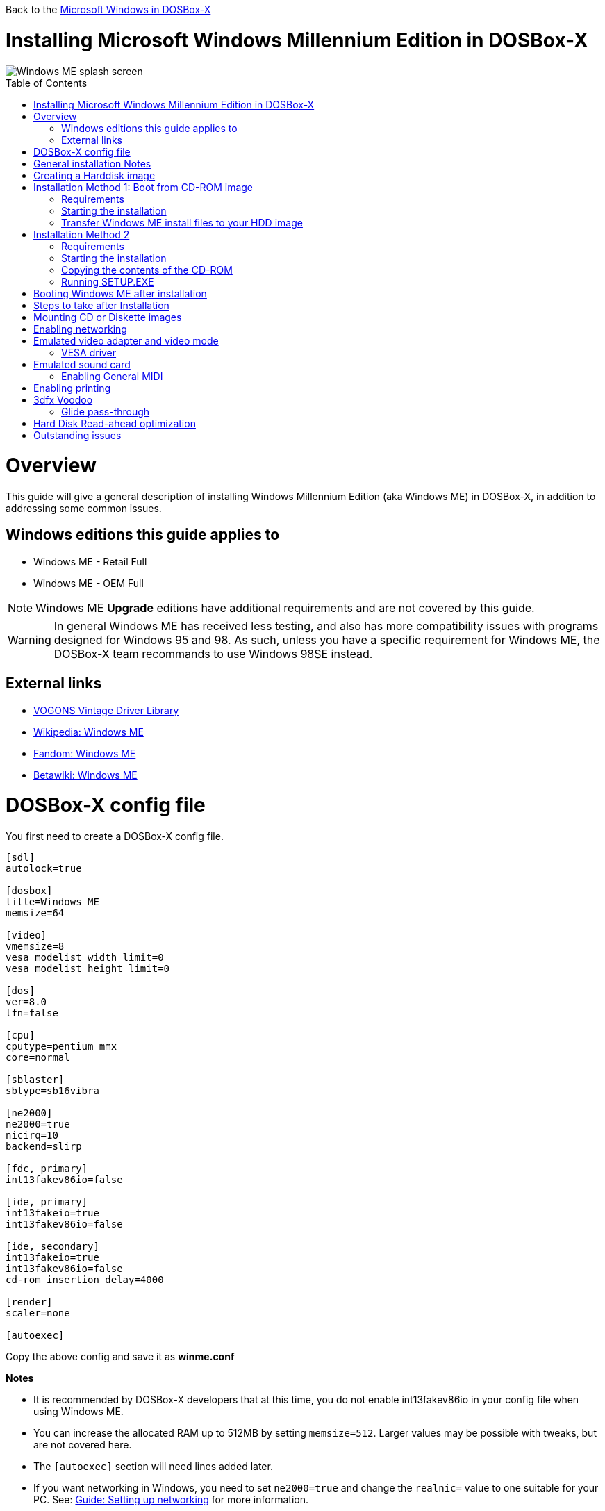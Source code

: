 :toc: macro

Back to the link:Guide%3AMicrosoft-Windows-in-DOSBox‐X[Microsoft Windows in DOSBox-X]

# Installing Microsoft Windows Millennium Edition in DOSBox-X

image::images/Windows:Windows_ME_SPLASH.png[Windows ME splash screen]

toc::[]

# Overview
This guide will give a general description of installing Windows Millennium Edition (aka Windows ME) in DOSBox-X, in addition to addressing some common issues.

## Windows editions this guide applies to

* Windows ME - Retail Full
* Windows ME - OEM Full

NOTE: Windows ME **Upgrade** editions have additional requirements and are not covered by this guide.

WARNING: In general Windows ME has received less testing, and also has more compatibility issues with programs designed for Windows 95 and 98.
As such, unless you have a specific requirement for Windows ME, the DOSBox-X team recommands to use Windows 98SE instead.

## External links
* link:http://vogonsdrivers.com/[VOGONS Vintage Driver Library]
* link:https://en.wikipedia.org/wiki/Windows_ME[Wikipedia: Windows ME]
* link:https://microsoft.fandom.com/wiki/Windows_ME[Fandom: Windows ME]
* link:https://betawiki.net/wiki/Windows_ME[Betawiki: Windows ME]

# DOSBox-X config file
You first need to create a DOSBox-X config file.
....
[sdl]
autolock=true

[dosbox]
title=Windows ME
memsize=64

[video]
vmemsize=8
vesa modelist width limit=0
vesa modelist height limit=0

[dos]
ver=8.0
lfn=false

[cpu]
cputype=pentium_mmx
core=normal

[sblaster]
sbtype=sb16vibra

[ne2000]
ne2000=true
nicirq=10
backend=slirp

[fdc, primary]
int13fakev86io=false

[ide, primary]
int13fakeio=true
int13fakev86io=false

[ide, secondary]
int13fakeio=true
int13fakev86io=false
cd-rom insertion delay=4000

[render]
scaler=none

[autoexec]
....

Copy the above config and save it as *winme.conf*

*Notes*

* It is recommended by DOSBox-X developers that at this time, you do not enable int13fakev86io in your config file when using Windows ME.
* You can increase the allocated RAM up to 512MB by setting ``memsize=512``. Larger values may be possible with tweaks, but are not covered here.
* The ``[autoexec]`` section will need lines added later.
* If you want networking in Windows, you need to set ``ne2000=true`` and change the ``realnic=`` value to one suitable for your PC. See:
 link:Guide%3A-Setting-up-networking-in-DOSBox-X[Guide: Setting up networking] for more information.

# General installation Notes

* Some parts of the installation can take a considerable amount of time. You can speed this up somewhat by using the DOSBox-X Turbo mode. From the drop-down menu select "CPU" followed by "Turbo (Fast Forward)". But if you decide to use this, be sure to disable Turbo mode whenever you need to enter data or make choices, as it can cause spurious keypresses to be registered causing undesirable effects. It can also cause problems with double click with the mouse not working and audio will also not sound properly, so be sure to disable it when using Windows in DOSBox-X.
* When creating your HDD image with ``IMGMAKE``, instead of specifying a custom size, you can choose a pre-defined template. The pre-defined HDD templates can be seen by running ``IMGMAKE`` without arguments.

# Creating a Harddisk image

NOTE: In addition to the below DOSBox-X command line utility, starting with DOSBox-X 0.83.9 it is possible to create harddisk images from the DOSBox-X menu.
Go to the "DOS" menu, and select "Create blank disk image…​".
This option allows for various common harddisk types to be created, for less common types you need to use the command line utility.

Some quick rules about IMGMAKE (for more detail, see: link:Guide%3AManaging-image-files-in-DOSBox%E2%80%90X[Guide: Managing image files in DOSBox-X]):

- Diskette (floppy) images are always created as FAT12
- If your reported DOS version is 7.1 or higher, then harddisk images up to 512MB will use FAT16 by default
- Larger size harddisk images will use FAT32 by default (larger than 2GB can only be created as FAT32)

Alternatively, you can use the ``-fat`` option to instruct ``IMGMAKE`` to create a certain FAT type (assuming that is possible for the harddisk size).

First you need to start DOSBox-X from the command-line, using your newly created winme.conf.
This assumes that dosbox-x is in your path and winme.conf is in your current directory.
....
dosbox-x -conf winme.conf
....
Then in DOSBox-X you need to create a new harddisk image file with ``IMGMAKE``.

This example uses a 8GB hard disk image with a single FAT32 formatted partition. The maximum FAT32 partition size for Windows ME should be 2TB, but this has not yet been tested in DOSBox-X.

In later Windows versions, starting with Windows 2000, Microsoft won't let you format a volume bigger than 32GB with FAT32 using its built-in formatting tool, this was presumably to push migrations to NTFS and later exFAT.

....
IMGMAKE hdd.img -t hd_8gig
....

Or if you want to create a larger disk, you can create a custom type.
This is an example of a 16GB (16*1024=16384 MB) disk, formatted as FAT32.
....
IMGMAKE hdd.img -t hd -size 16384
....

# Installation Method 1: Boot from CD-ROM image
It is possible to boot directly from the Windows ME CD-ROM, as long as you have the "OEM Full" edition, in which case no separate bootdisk is needed.

## Requirements

* DOSBox-X 0.83.12 or later, these instructions will NOT work with other DOSBox forks.
* Windows ME *OEM Full* edition CD-ROM image (named "WinME.iso" in the example below).

Getting this image file is outside the scope of this guide.

## Starting the installation
This assumes you have already started DOSBox-X with the winme.conf config file, and created your harddisk image.

First mount the harddisk image you created earlier:
....
IMGMOUNT C hdd.img
....
Now let’s boot from the CD-ROM and start the installation.
....
IMGMOUNT D WinME.iso
IMGMOUNT A -bootcd D
BOOT A:
....

NOTE: If the second ``IMGMOUNT`` command gives an error "*El Torito CD-ROM boot record not found*", your CD-ROM image is not bootable, and you will have to use either a different installation method or a different Windows ME CD-ROM image.

You will first get a Startup menu, where you need to select "Boot from CD-ROM".
After which you will get the "Microsoft Windows Millennium Startup Menu" where you need to select "Start computer with CD-ROM support."

After it finished loading the CD-ROM support, you will be at the DOS ``A:\>`` prompt.
Now type the following commands:

....
D:
SETUP.EXE /NM
....

At this point it should format the harddisk and the installation process should start.

When the Windows installer reboots, and your back at the DOSBox-X ``Z:\>`` prompt.
Close DOSBox-X and edit your winme.conf config file, and add the following lines in the [autoexec] section at the end of the file:

....
IMGMOUNT C hdd.img
IMGMOUNT D WinME.iso
BOOT C:
....

Now start DOSBox-X as follows to continue the installation process:

....
dosbox-x -conf winme.conf
....

## Transfer Windows ME install files to your HDD image
This is an optional step. It is to prevent Windows from asking for the CD-ROM whenever it needs additional files.

Boot Windows ME with the CD-ROM image mounted. In Windows ME, copy the \WIN9X directory and its contents from the CD-ROM to your C: drive.
You can copy it to any directory you want, but we assume here that you copied it to C:\WIN9X

Once the files are copied, start REGEDIT and navigate to ``HKEY_LOCAL_MACHINE\Software\Microsoft\Windows\CurrentVersion\Setup`` and change ``SourcePath=`` to the location where you copied the files. e.g. ``SourcePath=C:\WIN9X``

In the case of Windows ME, copying the entire directory will require roughly 195MB of diskspace.
The \WIN9X\OLS sub-directory can however be skipped which will save roughly 42MB, bringing the total to roughly 153MB.

# Installation Method 2

This method will start the install from DOSBox-X, and does not require a bootable CD-ROM image.

## Requirements

* DOSBox-X 0.83.12 or later, these instructions will NOT work with other DOSBox forks.
* Windows ME CD-ROM image (named "WinME.iso" in the example below).

Getting this image file is outside the scope of this guide.

## Starting the installation
This assumes you have already started DOSBox-X with the winme.conf config file and created your harddisk image.

First mount the harddisk image you created earlier:
....
IMGMOUNT C hdd.img
....
You will also need to mount the Windows ME CD-ROM. There are a few ways of doing so, but this guide assumes you have a ISO image.

If you have a copy of the Windows ME CD-ROM as an ISO (or a cue/bin pair), you can mount it as follows:
....
IMGMOUNT D WinME.iso
....

## Copying the contents of the CD-ROM
While not strictly necessary, as it is possible to run SETUP.EXE directly from the CD-ROM (as long as you have the CD-ROM automatically mounted in your [autoexec] section of the config file).
It is recommended to copy the installation files (contents of the WIN9X directory on the CD-ROM) to your HDD image, as it will prevent Windows ME from asking for the CD-ROM when it needs additional files later.

....
XCOPY D:\WIN9X C:\WIN9X /I /E
....

The files in the above example are copied to the C:\WIN9X directory.
You may want to use ``C:\WINDOWS\OPTIONS\CABS`` instead, as that is the directory that OEM installs normally use.
But if you do, be aware that the installer will attempt to install into ``C:\WINDOWS.000`` as ``C:\WINDOWS`` already exists.

image::images/Windows:Windows_ME_SETUP_02.png[Windows ME SETUP.EXE Select Directory]

If you get the above screen during SETUP, select "Other directory" to change it back to ``C:\WINDOWS``

## Running SETUP.EXE
You can now run SETUP.EXE.

NOTE: It is necessary to use the ``/NM`` option when running SETUP.EXE, as otherwise Windows ME will not install in DOSBox-X as it will claim that it needs at least a 150MHz CPU.

....
C:
CD \WIN9X
SETUP /NM
....

image::images/Windows:Windows_ME_SETUP_01.png[Windows ME SETUP.EXE Welcome]

Now run through the install process.
The actual steps will not be covered in this guide, but are pretty self explanatory and detailed guides on the Windows ME install process can be found online such as youtube.

When the installer reboots DOSBox-X, and your back at the DOSBox-X ``Z:\`` prompt, type ``EXIT``.

Now edit your ``winme.conf`` config file.
At the end of the file, in the [autoexec] section, add the following two lines:

....
IMGMOUNT C hdd.img
BOOT C:
....

Save the config file, and at the command-prompt of your host PC you can type the below command to continue with the next phase of the installation process.
This is also the command you use, after the installation is finished, to start Windows ME in DOSBox-X.

....
dosbox-x -conf winme.conf
....

# Booting Windows ME after installation
After the installation is finished, you can start Windows ME from the command-prompt of your host PC, with the following command:

....
dosbox-x -conf winme.conf
....

You can optionally create a shortcut on your desktop to start Windows ME directly.

# Steps to take after Installation
Once Windows ME is installed, here is some additional software you may want to install or update:

* Install Microsoft .NET framework version 1.0, 1.1 and 2.0
* Install Visual C++ 2005 runtime
* Update to Internet Explorer 6.0 (rarely needed)
* Update to DirectX 9.0c
* Install Windows Installer 2.0
* Install WinG 1.0 (needed by just a few games, and those games typically include it)
* Install GDI+ redistributable
* Install/Update to Adobe Flash Player 9.0.47.0
* Install Apple Quicktime 6.5.2

# Mounting CD or Diskette images
DOSBox-X supports mounting CD and diskette (floppy) images, and making those available to a OS booted in DOSBox-X.
But only if the image files are specified before starting real DOS or Windows 9x.
The option to load image files from the menu bar becomes unavailable the moment you boot DOS or Win9x in DOSBox-X.

This is a known limitation that hopefully will be resolved in the near future.

For now you can work around it, by specifying multiple image files with the IMGMOUNT command as such:
....
IMGMOUNT A disk1.img disk2.img disk3.img
IMGMOUNT D cd1.iso cd2.iso cd3.iso
....
You can then swap between disk images with the swap option from the menu.

# Enabling networking
Windows ME does not detect the emulated NE2000 adapter during installation as it is not a ISA PnP or PCI adapter.
As such you need to set it up manually afterwards, which is quite a bit more involved than in older Windows versions.

On the Windows ME desktop, click the "Start" button followed by "Settings" and "Control Panel".
In the "Control Panel" window, click on the "view all Control Panel options." link on the left side.
You should now see more options displayed. Double click on the "Add New Hardware" icon.

Now let the Hardware Wizard detect new hardware.
If it presents a question if the "Advanced Power Management support" listed is what you want to configure, select "No, the device isn't in the list", and click the "Next >" button.

image::images/Windows:Windows_ME_NE2000_01.png[Windows ME Add Net Hardware]

Now Windows ME will offer to search for the hardware.
This search will not work, so select the option "No, I want to select the hardware from a list.", and click the "Next >" button.

image::images/Windows:Windows_ME_NE2000_02.png[Windows ME Add Net Hardware]

You will now be asked for the hardware type to install, highlight "Network adapters", and click the "Next >" button.

image::images/Windows:Windows_ME_NE2000_03.png[Windows ME Add Net Hardware]

You will be presented with a "Select Device" dialogue where you need to select "Novell/Anthem" for the manufacturer and "NE2000 Compatible" for the Model, and click the "OK" button.

image::images/Windows:Windows_ME_NE2000_04.png[Windows ME Select Device]

Windows ME will now present you with a resource dialogue with completely invalid resources and no way to directly edit them. Click the "Next >" button to continue.

image::images/Windows:Windows_ME_NE2000_05.png[Windows ME Select Device]

Now click the "Finish button" to complete the process.

image::images/Windows:Windows_ME_NE2000_06.png[Windows ME Select Device]

Windows ME will now want to shut down for the changes to take effect.
However since the resources that it set for the emulated NE2000 adapter are invalid, we should fix that first.
As such click the "No" button.

image::images/Windows:Windows_ME_NE2000_07.png[Windows ME Confirm shutdown]

Now double-click on the "System" icon and you will now get the "System Properties" window.
Select the "Device Manager" tab and highlight the "NE2000 Compatible" option and click on the "Properties" button.

image::images/Windows:Windows_ME_NE2000_08.png[Windows ME System Properties]

You will now get a "NE2000 Compatible Properties" window where you need to select the "Resources" tab.

Now highlight "Interrupt Request" and click on the "Change Settings" button.
Change the value to 10 as set in your winme.conf file and click the "OK" button.

Now highlight "Input/Output Range" and click on the "Change Settings button"
Change the value to "0300-031F" and click the "OK" button.

Now close the "NE2000 Compatible Properties" window by clicking the "OK" button.

image::images/Windows:Windows_ME_NE2000_09.png[Windows ME System Properties]

Windows ME will now ask you to shut down to apply the settings, click the "Yes" button to let it perform a shutdown.
After the shutdown you will have to restart DOSBox-X.

NOTE: By default TCP/IP will try to get it's network configuration over DHCP, if you need to manually specify the settings you can do so, in "Control Panel", double-click "Network".
Once it opens, highlight "TCP/IP", and click the "Properties" button to modify the TCP/IP settings.

NOTE: In the Network settings, there will also be a "Dial-Up Adapter" listed, which you can safely remove.

NOTE: If you don't want the Windows logon dialog on startup, and don't care for file and printer sharing, you can remove the "Client for Microsoft Networks" component from the Network configuration settings (although it will complain that "Your network is not complete", which you can ignore).

NOTE: If you want to share files between Windows ME and Windows 10 on the network, have a look at this blog: link:http://kishy.ca/?p=1511[SMB File Sharing between Win10 and Win98], but apparently this fails with the latest Win10 builds 2004 and 20H2.

If networking does not work, see link:Guide%3ASetting-up-networking-in-DOSBox%E2%80%90X[Guide: Setting up networking in DOSBox-X]

# Emulated video adapter and video mode
The default video adapter that DOSBox-X emulates is the S3 Trio64, which is the best emulated video adapter that DOSBox-X offers, with the widest range of resolutions and colour depths.
In addition this video adapter is supported out-of-the-box in Windows ME, simplifying the installation process.

The available video modes with the S3 Trio64 driver are:

* 4-bit colour (16): 640x480
* 8-bit colour (256) : 640x480, 800x600, 1024x768, 1152x864, 1280x1024 and 1600x1200
* 16-bit colour (65536): 640x480, 800x600 and 1024x768
* 32-bit colour (16.7M): 640x480 and 800x600

A few enhancements have been made to the emulated S3 Trio64, compared to a real S3 Trio64:

* No real S3 Trio64 was ever produced with more than 4MB video memory, under DOSBox-X you can optionally configure 8MB.
* The real cards never supported wide-screen resolutions, wide-screen VESA modes can optionally be enabled in DOSBox-X.

However, these enhancements cannot be used in Windows ME with the S3 video driver due to driver limitations.
And no updated S3 Trio64 video driver is available for Windows ME.
As such you will be limited to the above video modes with this driver.

### VESA driver
These restrictions can be overcome by switching to the link:https://bearwindows.zcm.com.au/vbe9x.htm[Universal VESA/VBE Video Display Driver (VBEMP)].

First add the following lines to your DOSBox-X config file in the [video] section:
....
allow high definition vesa modes=true
allow unusual vesa modes=true
allow low resolution vesa modes=false
....
Download and extract the latest VBEMP driver package and install the driver from the 032MB directory.

With these settings modes up to 1920x1080 in 32bit colour, or 1920x1440 in 16bit colour are possible.

NOTE: Using the VBEMP driver does have a negative graphics performance impact, which when measured in WinBench96 Graphics WinMark, can be a reduction of up to 59%.

# Emulated sound card
The emulated sound card used in this guide is the SB16 Vibra, instead of the default SB16.
This is simply because the SB16 Vibra is a ISA PnP card, and therefore automatically detected by Windows.
There is no other real advantage of using the emulated SB16 Vibra over the SB16.

Windows ME includes WDM driver version 4.90.2471.1. No newer driver appears to exist.

NOTE: One often heard complaint of the real SB16 Vibra is its CQM synthesis, which was used as a low-cost replacement of the OPL3 chip found on earlier cards.
However DOSBox-X does not really emulate the CQM, instead if uses the same OPL3 emulation as for the regular SB16 model.
Therefore the CQM sound quality issues with the real SB16 Vibra do not apply to DOSBox-X.

## Enabling General MIDI
If you have a working DOSBox-X General MIDI setup, either emulated or real, you can use that in Windows ME.

Go to "Start", "Settings" and open "Control Panel".
Now double-click on "Sounds and Multimedia". If you don't see this option listed, click on the "view all Control Panel options" link on the left side.

Now on the "Audio" tab, change the "MIDI Music Playback" option to "Creative MPU-401", and click OK to close the window.

image::images/Windows:Windows_ME_MIDI.png[Windows ME MIDI setup]

For more information about setting up MIDI support, see link:Guide%3ASetting-up-MIDI-in-DOSBox%E2%80%90X[Guide: Setting up MIDI in DOSBox-X]

# Enabling printing
To enable printing support in Windows ME, see link:Guide%3ASetting-up-printing-in-DOSBox%E2%80%90X[Guide: Setting up printing in DOSBox-X]

# 3dfx Voodoo
The emulated 3dfx Voodoo PCI device is enabled by default in DOSBox-X, and Windows ME includes a driver and will automatically detect it.

Windows ME includes a driver dated 4-23-1999. There is a link:https://www.philscomputerlab.com/drivers-for-voodoo.html[3.01.00 update] available.
After the update it will show a date of 4-29-1999.

If for some reason you do not want 3dfx Voodoo emulation, it can be disabled by adding the following lines to your DOSBox-X config:
....
[voodoo]
voodoo_card=false
....

### Glide pass-through

DOSBox-X supports glide pass-through with Windows ME.
There are however a few points you need to be aware of.

* The DOSBox-X and glide-wrapper installed on the host need to be the same architecture.
So if your using a 64bit DOSBox-X, you need to use a 64-bit glide-wrapper
* The Linux SDL2 DOSBox-X does not work with OpenGlide, this is a limitation of OpenGlide (see OpenGlide issue link:https://github.com/voyageur/openglide/issues/20[#20]).
The work-around is to use the SDL1 DOSBox-X instead.

You need to set the following DOSBox-X config option:

....
[voodoo]
glide=true
....

You will also need a specially patched link:https://www.vogons.org/download/file.php?id=102360[GLIDE2X.DLL] which you can place in either the ``C:\Windows\System`` directory of Windows ME, or in the game directory.
But be aware that some games come with their own GLIDE2X.DLL, which typically gets installed in the game directory.
If so, you will have to remove this DLL file for glide pass-through to work.

For more detail on 3dfx Voodoo emulation, see the link:Guide%3ASetting-up-3dfx-Voodoo-in-DOSBox%E2%80%90X[Guide: Setting up 3dfx Voodoo in DOSBox-X]

# Hard Disk Read-ahead optimization
In "System Properties", select the "Performance" tab, and click the "File System..." button.
A separate "File System Properties" window will open.
On the "Hard Disk" tab you can specify the Read-ahead optimization.

Based on benchmark results (WinBench 96), it seems that setting this to "None" gives the best performance in combination with DOSBox-X, although the difference is marginal.
This is no doubt because the host system is better at caching then the Windows ME cache function.

# Outstanding issues
* "System Properties" -> "Performance" complains about
** Compatibility-mode paging reduces overall system performance.
** Drive A is using MS-DOS compatibility mode file system.
** Drive C is using MS-DOS compatibility mode file system.
* In device manager, a problem with APM support: "The VPOWER.XVD device driver(s) for this device could not load the device driver. (Code 2.)".
* NE2000 adapter is not automatically detected, and even if you manually add it, it takes the wrong resources (which needs to be adjusted in device manager).
* ``core=dynamic_x86`` is not compatible at this time with Windows ME
